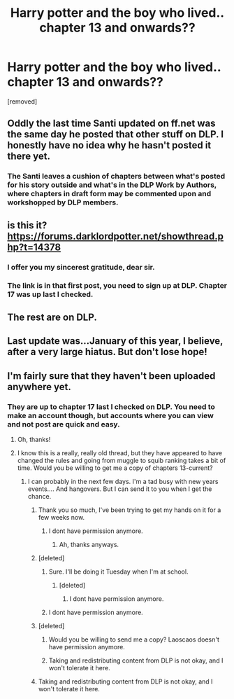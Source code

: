 #+TITLE: Harry potter and the boy who lived.. chapter 13 and onwards??

* Harry potter and the boy who lived.. chapter 13 and onwards??
:PROPERTIES:
:Author: pddpro
:Score: 4
:DateUnix: 1439666584.0
:DateShort: 2015-Aug-15
:FlairText: Request
:END:
[removed]


** Oddly the last time Santi updated on ff.net was the same day he posted that other stuff on DLP. I honestly have no idea why he hasn't posted it there yet.
:PROPERTIES:
:Author: MusubiKazesaru
:Score: 5
:DateUnix: 1439686820.0
:DateShort: 2015-Aug-16
:END:

*** The Santi leaves a cushion of chapters between what's posted for his story outside and what's in the DLP Work by Authors, where chapters in draft form may be commented upon and workshopped by DLP members.
:PROPERTIES:
:Author: __Pers
:Score: 1
:DateUnix: 1439733419.0
:DateShort: 2015-Aug-16
:END:


** is this it? [[https://forums.darklordpotter.net/showthread.php?t=14378]]
:PROPERTIES:
:Author: tomintheconer
:Score: 3
:DateUnix: 1439667834.0
:DateShort: 2015-Aug-16
:END:

*** I offer you my sincerest gratitude, dear sir.
:PROPERTIES:
:Author: pddpro
:Score: 2
:DateUnix: 1439690079.0
:DateShort: 2015-Aug-16
:END:


*** The link is in that first post, you need to sign up at DLP. Chapter 17 was up last I checked.
:PROPERTIES:
:Author: Laoscaos
:Score: 1
:DateUnix: 1439669342.0
:DateShort: 2015-Aug-16
:END:


** The rest are on DLP.
:PROPERTIES:
:Author: tusing
:Score: 2
:DateUnix: 1439679186.0
:DateShort: 2015-Aug-16
:END:


** Last update was...January of this year, I believe, after a very large hiatus. But don't lose hope!
:PROPERTIES:
:Author: Nicodemus_Reborn
:Score: 2
:DateUnix: 1439733154.0
:DateShort: 2015-Aug-16
:END:


** I'm fairly sure that they haven't been uploaded anywhere yet.
:PROPERTIES:
:Author: Domideus
:Score: 0
:DateUnix: 1439668024.0
:DateShort: 2015-Aug-16
:END:

*** They are up to chapter 17 last I checked on DLP. You need to make an account though, but accounts where you can view and not post are quick and easy.
:PROPERTIES:
:Author: Laoscaos
:Score: 1
:DateUnix: 1439669387.0
:DateShort: 2015-Aug-16
:END:

**** Oh, thanks!
:PROPERTIES:
:Author: Domideus
:Score: 1
:DateUnix: 1439669428.0
:DateShort: 2015-Aug-16
:END:


**** I know this is a really, really old thread, but they have appeared to have changed the rules and going from muggle to squib ranking takes a bit of time. Would you be willing to get me a copy of chapters 13-current?
:PROPERTIES:
:Author: Atrunia
:Score: 1
:DateUnix: 1451683520.0
:DateShort: 2016-Jan-02
:END:

***** I can probably in the next few days. I'm a tad busy with new years events.... And hangovers. But I can send it to you when I get the chance.
:PROPERTIES:
:Author: Laoscaos
:Score: 1
:DateUnix: 1451718240.0
:DateShort: 2016-Jan-02
:END:

****** Thank you so much, I've been trying to get my hands on it for a few weeks now.
:PROPERTIES:
:Author: Atrunia
:Score: 1
:DateUnix: 1451774997.0
:DateShort: 2016-Jan-03
:END:

******* I dont have permission anymore.
:PROPERTIES:
:Author: Laoscaos
:Score: 1
:DateUnix: 1452021711.0
:DateShort: 2016-Jan-05
:END:

******** Ah, thanks anyways.
:PROPERTIES:
:Author: Atrunia
:Score: 1
:DateUnix: 1452094649.0
:DateShort: 2016-Jan-06
:END:


****** [deleted]
:PROPERTIES:
:Score: 1
:DateUnix: 1451829761.0
:DateShort: 2016-Jan-03
:END:

******* Sure. I'll be doing it Tuesday when I'm at school.
:PROPERTIES:
:Author: Laoscaos
:Score: 1
:DateUnix: 1451841125.0
:DateShort: 2016-Jan-03
:END:

******** [deleted]
:PROPERTIES:
:Score: 1
:DateUnix: 1451847895.0
:DateShort: 2016-Jan-03
:END:

********* I dont have permission anymore.
:PROPERTIES:
:Author: Laoscaos
:Score: 1
:DateUnix: 1452021697.0
:DateShort: 2016-Jan-05
:END:


******* I dont have permission anymore.
:PROPERTIES:
:Author: Laoscaos
:Score: 1
:DateUnix: 1452021704.0
:DateShort: 2016-Jan-05
:END:


****** [deleted]
:PROPERTIES:
:Score: 1
:DateUnix: 1452027623.0
:DateShort: 2016-Jan-06
:END:

******* Would you be willing to send me a copy? Laoscaos doesn't have permission anymore.
:PROPERTIES:
:Author: Atrunia
:Score: 1
:DateUnix: 1452094688.0
:DateShort: 2016-Jan-06
:END:


******* Taking and redistributing content from DLP is not okay, and I won't tolerate it here.
:PROPERTIES:
:Author: denarii
:Score: 1
:DateUnix: 1452217420.0
:DateShort: 2016-Jan-08
:END:


****** Taking and redistributing content from DLP is not okay, and I won't tolerate it here.
:PROPERTIES:
:Author: denarii
:Score: 1
:DateUnix: 1452217311.0
:DateShort: 2016-Jan-08
:END:
